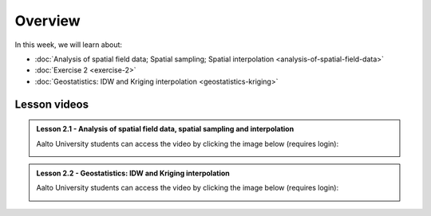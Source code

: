 Overview
========

In this week, we will learn about:

- :doc:`Analysis of spatial field data; Spatial sampling; Spatial interpolation <analysis-of-spatial-field-data>`
- :doc:`Exercise 2 <exercise-2>`
- :doc:`Geostatistics: IDW and Kriging interpolation <geostatistics-kriging>`

Lesson videos
-------------

.. admonition:: Lesson 2.1 - Analysis of spatial field data, spatial sampling and interpolation

    Aalto University students can access the video by clicking the image below (requires login):

    .. figure:: img/Lesson2.1.png
        :target: https://aalto.cloud.panopto.eu/Panopto/Pages/Viewer.aspx?id=2fd37e57-d17b-4344-b6ac-af4000f88f7a
        :width: 500px
        :align: left

.. admonition:: Lesson 2.2 - Geostatistics: IDW and Kriging interpolation

    Aalto University students can access the video by clicking the image below (requires login):

    .. figure:: img/Lesson2.2.png
        :target: https://aalto.cloud.panopto.eu/Panopto/Pages/Viewer.aspx?id=f4400ac4-e4fd-4310-beb6-af4700877d3f
        :width: 500px
        :align: left
